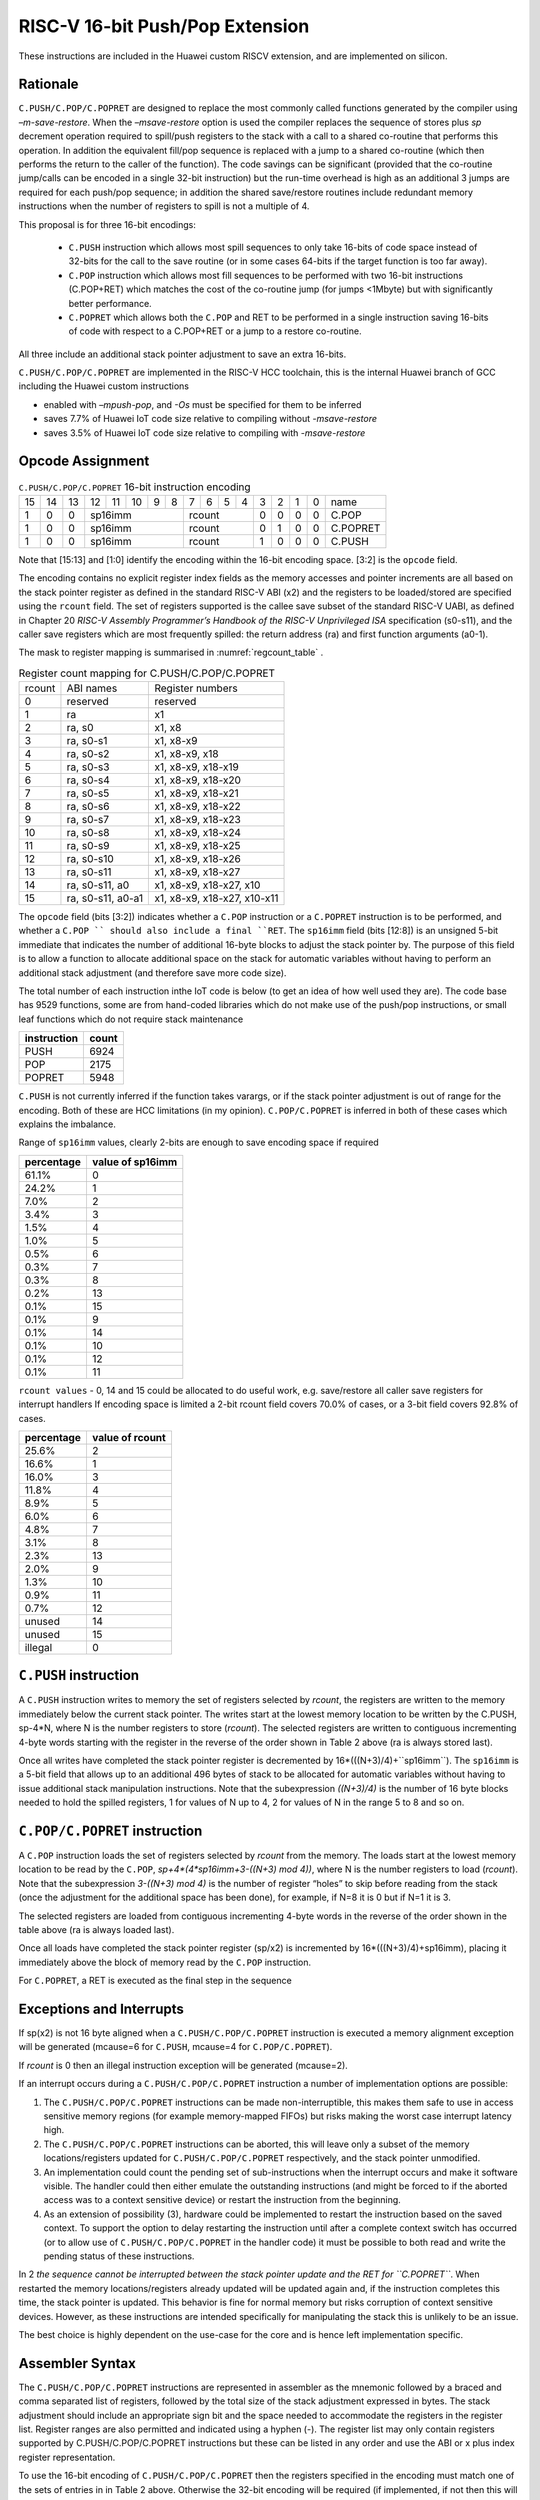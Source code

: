 RISC-V 16-bit Push/Pop Extension
================================

These instructions are included in the Huawei custom RISCV extension, and are implemented on silicon.

Rationale
---------

``C.PUSH/C.POP/C.POPRET`` are designed to replace the most commonly called functions generated by the compiler using *–m-save-restore*. 
When the *–msave-restore* option is used the compiler replaces the sequence of stores plus *sp* decrement operation required to 
spill/push registers to the stack with a call to a shared co-routine that performs this operation. In addition the equivalent fill/pop 
sequence is replaced with a jump to a shared co-routine (which then performs the return to the caller of the function). The code savings 
can be significant (provided that the co-routine jump/calls can be encoded in a single 32-bit instruction) but the run-time overhead is 
high as an additional 3 jumps are required for each push/pop sequence; in addition the shared save/restore routines include redundant 
memory instructions when the number of registers to spill is not a multiple of 4.

This proposal is for three 16-bit encodings:
 
 - ``C.PUSH`` instruction which allows most spill sequences to only take 16-bits of code space instead of 32-bits 
   for the call to the save routine (or in some cases 64-bits if the target function is too far away).
 - ``C.POP`` instruction which allows most fill sequences to be performed with two 16-bit instructions (C.POP+RET) 
   which matches the cost of the co-routine jump (for jumps <1Mbyte) but with significantly better performance.
 - ``C.POPRET`` which allows both the ``C.POP`` and RET to be performed in a single instruction saving 16-bits of code 
   with respect to a C.POP+RET or a jump to a restore co-routine.  

All three include an additional stack pointer adjustment to save an extra 16-bits.

``C.PUSH/C.POP/C.POPRET`` are implemented in the RISC-V HCC toolchain, this is the internal Huawei branch of GCC including the Huawei custom instructions

- enabled with *–mpush-pop*, and *-Os* must be specified for them to be inferred
- saves 7.7% of Huawei IoT code size relative to compiling without *-msave-restore*
- saves 3.5% of Huawei IoT code size relative to compiling with *-msave-restore*

Opcode Assignment
-----------------

.. table:: ``C.PUSH/C.POP/C.POPRET`` 16-bit instruction encoding

  +----+----+----+----+----+----+---+---+---+---+---+---+---+---+---+---+-----------+
  | 15 | 14 | 13 | 12 | 11 | 10 | 9 | 8 | 7 | 6 | 5 | 4 | 3 | 2 | 1 | 0 |    name   |
  +----+----+----+----+----+----+---+---+---+---+---+---+---+---+---+---+-----------+
  |  1 |  0 |  0 |  sp16imm             | rcount        | 0 | 0 | 0 | 0 |  C.POP    |
  +----+----+----+----+----+----+---+---+--+---+----+---+---+---+---+---+-----------+
  |  1 |  0 |  0 |  sp16imm             | rcount        | 0 | 1 | 0 | 0 |  C.POPRET |
  +----+----+----+----+----+----+---+---+--+---+----+---+---+---+---+---+-----------+
  |  1 |  0 |  0 |  sp16imm             | rcount        | 1 | 0 | 0 | 0 |  C.PUSH   |
  +----+----+----+----+----+----+---+---+--+---+----+---+---+---+---+---+-----------+

Note that [15:13] and [1:0] identify the encoding within the 16-bit encoding space. [3:2] is the ``opcode`` field.

The encoding contains no explicit register index fields as the memory accesses and pointer increments are all based on the stack pointer register as 
defined in the standard RISC-V ABI (x2) and the registers to be loaded/stored are specified using the ``rcount`` field. The set of registers supported 
is the callee save subset of the standard RISC-V UABI, as defined in Chapter 20 *RISC-V Assembly Programmer’s Handbook of the RISC-V Unprivileged ISA* specification 
(s0-s11), and the caller save registers which are most frequently spilled: the return address (ra) and first function arguments (a0-1).

The mask to register mapping is summarised in :numref:`regcount_table` .

.. _regcount_table:
.. table:: Register count mapping for C.PUSH/C.POP/C.POPRET

  +--------+-----------------+---------------------------+
  | rcount | ABI names       |	Register numbers         |
  +--------+-----------------+---------------------------+
  | 0      | reserved        |  reserved                 |
  +--------+-----------------+---------------------------+
  | 1      | ra              |  x1                       |
  +--------+-----------------+---------------------------+
  | 2      |ra, s0           |x1, x8                     |
  +--------+-----------------+---------------------------+
  | 3      |ra, s0-s1        |x1, x8-x9                  |
  +--------+-----------------+---------------------------+
  | 4      |ra, s0-s2        |x1, x8-x9, x18             |
  +--------+-----------------+---------------------------+
  | 5      |ra, s0-s3        |x1, x8-x9, x18-x19         |
  +--------+-----------------+---------------------------+
  | 6      |ra, s0-s4        |x1, x8-x9, x18-x20         |
  +--------+-----------------+---------------------------+
  | 7      |ra, s0-s5        |x1, x8-x9, x18-x21         |
  +--------+-----------------+---------------------------+
  | 8      |ra, s0-s6        |x1, x8-x9, x18-x22         |
  +--------+-----------------+---------------------------+
  | 9      |ra, s0-s7        |x1, x8-x9, x18-x23         |
  +--------+-----------------+---------------------------+
  | 10     |ra, s0-s8        |x1, x8-x9, x18-x24         |
  +--------+-----------------+---------------------------+
  | 11     |ra, s0-s9        |x1, x8-x9, x18-x25         |
  +--------+-----------------+---------------------------+
  | 12     |ra, s0-s10       |x1, x8-x9, x18-x26         |
  +--------+-----------------+---------------------------+
  | 13     |ra, s0-s11       |x1, x8-x9, x18-x27         |
  +--------+-----------------+---------------------------+
  | 14     |ra, s0-s11, a0   |x1, x8-x9, x18-x27, x10    |
  +--------+-----------------+---------------------------+
  | 15     |ra, s0-s11, a0-a1|x1, x8-x9, x18-x27, x10-x11|
  +--------+-----------------+---------------------------+

The ``opcode`` field (bits [3:2]) indicates whether a ``C.POP`` instruction or a ``C.POPRET`` instruction is to be performed, and whether a ``C.POP ``
should also include a final ``RET``. The ``sp16imm`` field (bits [12:8]) is an unsigned 5-bit immediate that indicates the number of 
additional 16-byte blocks to adjust the stack pointer by. The purpose of this field is to allow a function to allocate additional 
space on the stack for automatic variables without having to perform an additional stack adjustment (and therefore save more code size).

The total number of each instruction inthe IoT code is below (to get an idea of how well used they are). The code base has 9529 functions, 
some are from hand-coded libraries which do not make use of the push/pop instructions, or small leaf functions which do not require 
stack maintenance

============= ===========
instruction   count
============= ===========
PUSH          6924
POP           2175
POPRET        5948
============= ===========

``C.PUSH`` is not currently inferred if the function takes varargs, or if the stack pointer adjustment is out of range for the encoding.
Both of these are HCC limitations (in my opinion). ``C.POP/C.POPRET`` is inferred in both of these cases which explains the imbalance.

Range of ``sp16imm`` values, clearly 2-bits are enough to save encoding space if required

============= ===================
percentage    value of sp16imm
============= ===================
61.1%         0
24.2%         1
7.0%          2
3.4%          3
1.5%          4
1.0%          5
0.5%          6
0.3%          7
0.3%          8
0.2%          13
0.1%          15
0.1%          9
0.1%          14
0.1%          10
0.1%          12
0.1%          11
============= ===================

``rcount values`` - 0, 14 and 15 could be allocated to do useful work, e.g. save/restore all caller save registers for interrupt handlers
If encoding space is limited a 2-bit rcount field covers 70.0% of cases, or a 3-bit field covers 92.8% of cases.

============= =========================
percentage    value of rcount
============= =========================
25.6%         2
16.6%         1
16.0%         3
11.8%         4
8.9%          5
6.0%          6
4.8%          7
3.1%          8
2.3%          13
2.0%          9
1.3%          10
0.9%          11
0.7%          12
unused        14
unused        15
illegal       0
============= =========================

``C.PUSH`` instruction
--------------------

A ``C.PUSH`` instruction writes to memory the set of registers selected by *rcount*, the registers are written to the memory immediately 
below the current stack pointer.  The writes start at the lowest memory location to be written by the C.PUSH, sp-4*N, where N is the 
number registers to store (*rcount*).  The selected registers are written to contiguous incrementing 4-byte words starting with the 
register in the reverse of the order shown in Table 2 above (ra is always stored last).

Once all writes have completed the stack pointer register is decremented by 16*(((N+3)/4)+``sp16imm``). The ``sp16imm`` is a 5-bit field 
that allows up to an additional 496 bytes of stack to be allocated for automatic variables without having to issue additional stack 
manipulation instructions. Note that the subexpression *((N+3)/4)* is the number of 16 byte blocks needed to hold the spilled registers, 
1 for values of N up to 4, 2 for values of N in the range 5 to 8 and so on.

``C.POP/C.POPRET`` instruction
----------------------------

A ``C.POP`` instruction loads the set of registers selected by *rcount* from the memory. The loads start at the lowest memory location to be read 
by the ``C.POP``, *sp+4*(4*sp16imm+3-((N+3) mod 4))*, where N is the number registers to load (*rcount*). Note that the subexpression *3-((N+3) mod 4)* 
is the number of register “holes” to skip before reading from the stack (once the adjustment for the additional space has been done), 
for example, if N=8 it is 0 but if N=1 it is 3. 

The selected registers are loaded from contiguous incrementing 4-byte words in the reverse of the order shown in the table above (ra is always loaded last).

Once all loads have completed the stack pointer register (sp/x2) is incremented by 16*(((N+3)/4)+sp16imm), placing it immediately above 
the block of memory read by the ``C.POP`` instruction. 

For ``C.POPRET``, a RET is executed as the final step in the sequence

Exceptions and Interrupts
-------------------------

If sp(x2) is not 16 byte aligned when a ``C.PUSH/C.POP/C.POPRET`` instruction is executed a memory alignment exception will be generated 
(mcause=6 for ``C.PUSH``, mcause=4 for ``C.POP/C.POPRET``).

If *rcount* is 0 then an illegal instruction exception will be generated (mcause=2).

If an interrupt occurs during a ``C.PUSH/C.POP/C.POPRET`` instruction a number of implementation options are possible:

1. The ``C.PUSH/C.POP/C.POPRET`` instructions can be made non-interruptible, this makes them safe to use in access sensitive memory regions 
   (for example memory-mapped FIFOs) but risks making the worst case interrupt latency high.
2. The ``C.PUSH/C.POP/C.POPRET`` instructions can be aborted, this will leave only a subset of the memory locations/registers updated for 
   ``C.PUSH/C.POP/C.POPRET`` respectively, and the stack pointer unmodified. 
3. An implementation could count the pending set of sub-instructions when the interrupt occurs and make it software visible. The handler 
   could then either emulate the outstanding instructions (and might be forced to if the aborted access was to a context sensitive device) 
   or restart the instruction from the beginning. 
4. As an extension of possibility (3), hardware could be implemented to restart the instruction based on the saved context. To support 
   the option to delay restarting the instruction until after a complete context switch has occurred (or to allow use of ``C.PUSH/C.POP/C.POPRET`` 
   in the handler code) it must be possible to both read and write the pending status of these instructions.

In 2 *the sequence cannot be interrupted between the stack pointer update and the RET for ``C.POPRET``*. When restarted the memory locations/registers 
already updated will be updated again and, if the instruction completes this time, the stack pointer is updated. This behavior is fine for normal memory 
but risks corruption of context sensitive devices. However, as these instructions are intended specifically for manipulating the stack this is unlikely to be an issue.

The best choice is highly dependent on the use-case for the core and is hence left implementation specific.

Assembler Syntax
----------------

The ``C.PUSH/C.POP/C.POPRET`` instructions are represented in assembler as the mnemonic followed by a braced and comma separated list of registers, 
followed by the total size of the stack adjustment expressed in bytes. The stack adjustment should include an appropriate sign bit and the space 
needed to accommodate the registers in the register list. Register ranges are also permitted and indicated using a hyphen (-). The register list 
may only contain registers supported by C.PUSH/C.POP/C.POPRET instructions but these can be listed in any order and use the ABI or x plus index 
register representation. 

To use the 16-bit encoding of ``C.PUSH/C.POP/C.POPRET`` then the registers specified in the encoding must match one of the sets of entries in in Table 2 
above. Otherwise the 32-bit encoding will be required (if implemented, if not then this will cause an assembler error). The 32-bit encoding is not specified 
in this document as it is not currently implemented.

To be legal the stack adjustment must:

1. Be negative for a ``C.PUSH`` and positive for a ``C.POP/C.POPRET````
2. Be a multiple of 16
3. Have a magnitude greater than or equal to 4 times the number of registers in the list
4. Have an absolute value that meets the constraint 16*(((N+3)/4)+M) where N is the number of registers and 0<=M<32.     

For any other value the assembler will generate an ‘illegal operands’ error.
 
Assembler Examples
------------------

``C.PUSH``
----------

.. code-block:: text

 push  {ra, s0-s4}, -64

Encoding: rcount=5,  sp16imm=2,  C.PUSH=1

Micro operation sequence: 

.. code-block:: text

  sw  s4, -24(sp); sw  s3, -20(sp);
  sw  s2, -16(sp); sw  s1, -12(sp);
  sw  s0, -8(sp);  sw  ra, -4(sp);
  addi sp, sp, -64;

``C.POP``
---------

.. code-block:: text

  pop   { x1, x8-x9, x18-x25}, 256

Encoding: rcount=11,  sp16imm=13,  C.PUSH=0

Micro operation sequence:

.. code-block:: text

  lw  x25, 212(sp);  lw  x24, 216(sp);
  lw  x23, 220(sp);  lw  x22, 224(sp)
  lw  x21, 228(sp);  lw  x20, 232(sp);
  lw  x19, 236(sp);  lw  x18, 240(sp)
  lw   x9, 244(sp);  lw   x8, 248(sp);
  lw   x1, 252(sp);
  addi sp, sp, 256

``C.POPRET``
------------

.. code-block:: text

  popret   { x1, x8-x9, x18-x19}, 32

Encoding: rcount=5,  sp16imm=0,  C.PUSH=0

Micro operation sequence:

.. code-block:: text

  lw  x19, 12(sp);  lw  x18, 16(sp);
  lw   x9, 20(sp);  lw   x8, 24(sp);
  lw   x1, 28(sp);
  addi sp, sp, 32; ret